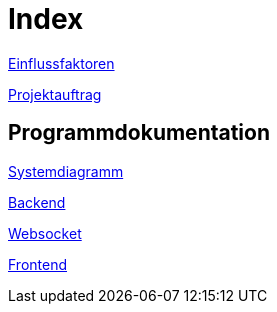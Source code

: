 = Index

xref:./einflussfaktoren/einflussfaktoren.adoc[Einflussfaktoren] +

xref:./projektauftrag/projektauftrag.adoc[Projektauftrag]

== Programmdokumentation

xref:./programmdoku/systemdiagramm.adoc[Systemdiagramm]

xref:./programmdoku/backend.adoc[Backend]

xref:./programmdoku/websocket.adoc[Websocket]

xref:./programmdoku/frontend.adoc[Frontend]
